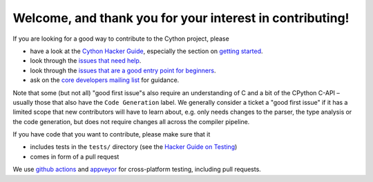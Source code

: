 Welcome, and thank you for your interest in contributing!
=========================================================

If you are looking for a good way to contribute to the Cython project, please

* have a look at the `Cython Hacker Guide <https://github.com/cython/cython/wiki/HackerGuide>`_,
  especially the section on `getting started <https://github.com/cython/cython/wiki/HackerGuide#getting-started>`_.
* look through the `issues that need help <https://github.com/cython/cython/labels/help%20wanted>`_.
* look through the `issues that are a good entry point for beginners <https://github.com/cython/cython/labels/good%20first%20issue>`_.
* ask on the `core developers mailing list <https://mail.python.org/mailman/listinfo/cython-devel>`_ for guidance.

Note that some (but not all) "good first issue"s also require an understanding of C
and a bit of the CPython C-API – usually those that also have the ``Code Generation``
label. We generally consider a ticket a "good first issue" if it has a limited scope
that new contributors will have to learn about, e.g. only needs changes to the parser,
the type analysis or the code generation, but does not require changes all across the
compiler pipeline.

If you have code that you want to contribute, please make sure that it

* includes tests in the ``tests/`` directory (see the `Hacker Guide on Testing <https://github.com/cython/cython/wiki/HackerGuide#the-test-suite>`_)
* comes in form of a pull request

We use `github actions <https://github.com/cython/cython/actions>`_ and `appveyor <https://ci.appveyor.com/project/cython/cython>`_ for cross-platform testing, including pull requests.
